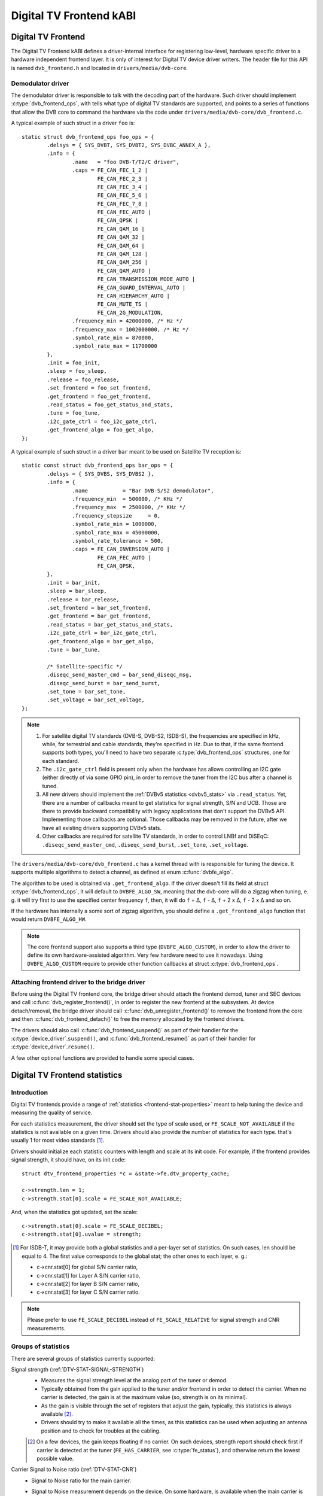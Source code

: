 Digital TV Frontend kABI
------------------------

Digital TV Frontend
~~~~~~~~~~~~~~~~~~~

The Digital TV Frontend kABI defines a driver-internal interface for
registering low-level, hardware specific driver to a hardware independent
frontend layer. It is only of interest for Digital TV device driver writers.
The header file for this API is named ``dvb_frontend.h`` and located in
``drivers/media/dvb-core``.

Demodulator driver
^^^^^^^^^^^^^^^^^^

The demodulator driver is responsible to talk with the decoding part of the
hardware. Such driver should implement :c:type:`dvb_frontend_ops`, with
tells what type of digital TV standards are supported, and points to a
series of functions that allow the DVB core to command the hardware via
the code under ``drivers/media/dvb-core/dvb_frontend.c``.

A typical example of such struct in a driver ``foo`` is::

	static struct dvb_frontend_ops foo_ops = {
		.delsys = { SYS_DVBT, SYS_DVBT2, SYS_DVBC_ANNEX_A },
		.info = {
			.name	= "foo DVB-T/T2/C driver",
			.caps = FE_CAN_FEC_1_2 |
				FE_CAN_FEC_2_3 |
				FE_CAN_FEC_3_4 |
				FE_CAN_FEC_5_6 |
				FE_CAN_FEC_7_8 |
				FE_CAN_FEC_AUTO |
				FE_CAN_QPSK |
				FE_CAN_QAM_16 |
				FE_CAN_QAM_32 |
				FE_CAN_QAM_64 |
				FE_CAN_QAM_128 |
				FE_CAN_QAM_256 |
				FE_CAN_QAM_AUTO |
				FE_CAN_TRANSMISSION_MODE_AUTO |
				FE_CAN_GUARD_INTERVAL_AUTO |
				FE_CAN_HIERARCHY_AUTO |
				FE_CAN_MUTE_TS |
				FE_CAN_2G_MODULATION,
			.frequency_min = 42000000, /* Hz */
			.frequency_max = 1002000000, /* Hz */
			.symbol_rate_min = 870000,
			.symbol_rate_max = 11700000
		},
		.init = foo_init,
		.sleep = foo_sleep,
		.release = foo_release,
		.set_frontend = foo_set_frontend,
		.get_frontend = foo_get_frontend,
		.read_status = foo_get_status_and_stats,
		.tune = foo_tune,
		.i2c_gate_ctrl = foo_i2c_gate_ctrl,
		.get_frontend_algo = foo_get_algo,
	};

A typical example of such struct in a driver ``bar`` meant to be used on
Satellite TV reception is::

	static const struct dvb_frontend_ops bar_ops = {
		.delsys = { SYS_DVBS, SYS_DVBS2 },
		.info = {
			.name		= "Bar DVB-S/S2 demodulator",
			.frequency_min	= 500000, /* KHz */
			.frequency_max	= 2500000, /* KHz */
			.frequency_stepsize	= 0,
			.symbol_rate_min = 1000000,
			.symbol_rate_max = 45000000,
			.symbol_rate_tolerance = 500,
			.caps = FE_CAN_INVERSION_AUTO |
				FE_CAN_FEC_AUTO |
				FE_CAN_QPSK,
		},
		.init = bar_init,
		.sleep = bar_sleep,
		.release = bar_release,
		.set_frontend = bar_set_frontend,
		.get_frontend = bar_get_frontend,
		.read_status = bar_get_status_and_stats,
		.i2c_gate_ctrl = bar_i2c_gate_ctrl,
		.get_frontend_algo = bar_get_algo,
		.tune = bar_tune,

		/* Satellite-specific */
		.diseqc_send_master_cmd = bar_send_diseqc_msg,
		.diseqc_send_burst = bar_send_burst,
		.set_tone = bar_set_tone,
		.set_voltage = bar_set_voltage,
	};

.. note::

   #) For satellite digital TV standards (DVB-S, DVB-S2, ISDB-S), the
      frequencies are specified in kHz, while, for terrestrial and cable
      standards, they're specified in Hz. Due to that, if the same frontend
      supports both types, you'll need to have two separate
      :c:type:`dvb_frontend_ops` structures, one for each standard.
   #) The ``.i2c_gate_ctrl`` field is present only when the hardware has
      allows controlling an I2C gate (either directly of via some GPIO pin),
      in order to remove the tuner from the I2C bus after a channel is
      tuned.
   #) All new drivers should implement the
      :ref:`DVBv5 statistics <dvbv5_stats>` via ``.read_status``.
      Yet, there are a number of callbacks meant to get statistics for
      signal strength, S/N and UCB. Those are there to provide backward
      compatibility with legacy applications that don't support the DVBv5
      API. Implementing those callbacks are optional. Those callbacks may be
      removed in the future, after we have all existing drivers supporting
      DVBv5 stats.
   #) Other callbacks are required for satellite TV standards, in order to
      control LNBf and DiSEqC: ``.diseqc_send_master_cmd``,
      ``.diseqc_send_burst``, ``.set_tone``, ``.set_voltage``.

.. |delta|   unicode:: U+00394

The ``drivers/media/dvb-core/dvb_frontend.c`` has a kernel thread with is
responsible for tuning the device. It supports multiple algorithms to
detect a channel, as defined at enum :c:func:`dvbfe_algo`.

The algorithm to be used is obtained via ``.get_frontend_algo``. If the driver
doesn't fill its field at struct :c:type:`dvb_frontend_ops`, it will default to
``DVBFE_ALGO_SW``, meaning that the dvb-core will do a zigzag when tuning,
e. g. it will try first to use the specified center frequency ``f``,
then, it will do ``f`` + |delta|, ``f`` - |delta|, ``f`` + 2 x |delta|,
``f`` - 2 x |delta| and so on.

If the hardware has internally a some sort of zigzag algorithm, you should
define a ``.get_frontend_algo`` function that would return ``DVBFE_ALGO_HW``.

.. note::

   The core frontend support also supports
   a third type (``DVBFE_ALGO_CUSTOM``), in order to allow the driver to
   define its own hardware-assisted algorithm. Very few hardware need to
   use it nowadays. Using ``DVBFE_ALGO_CUSTOM`` require to provide other
   function callbacks at struct :c:type:`dvb_frontend_ops`.

Attaching frontend driver to the bridge driver
^^^^^^^^^^^^^^^^^^^^^^^^^^^^^^^^^^^^^^^^^^^^^^

Before using the Digital TV frontend core, the bridge driver should attach
the frontend demod, tuner and SEC devices and call
:c:func:`dvb_register_frontend()`,
in order to register the new frontend at the subsystem. At device
detach/removal, the bridge driver should call
:c:func:`dvb_unregister_frontend()` to
remove the frontend from the core and then :c:func:`dvb_frontend_detach()`
to free the memory allocated by the frontend drivers.

The drivers should also call :c:func:`dvb_frontend_suspend()` as part of
their handler for the :c:type:`device_driver`.\ ``suspend()``, and
:c:func:`dvb_frontend_resume()` as
part of their handler for :c:type:`device_driver`.\ ``resume()``.

A few other optional functions are provided to handle some special cases.

.. _dvbv5_stats:

Digital TV Frontend statistics
~~~~~~~~~~~~~~~~~~~~~~~~~~~~~~

Introduction
^^^^^^^^^^^^

Digital TV frontends provide a range of
:ref:`statistics <frontend-stat-properties>` meant to help tuning the device
and measuring the quality of service.

For each statistics measurement, the driver should set the type of scale used,
or ``FE_SCALE_NOT_AVAILABLE`` if the statistics is not available on a given
time. Drivers should also provide the number of statistics for each type.
that's usually 1 for most video standards [#f2]_.

Drivers should initialize each statistic counters with length and
scale at its init code. For example, if the frontend provides signal
strength, it should have, on its init code::

	struct dtv_frontend_properties *c = &state->fe.dtv_property_cache;

	c->strength.len = 1;
	c->strength.stat[0].scale = FE_SCALE_NOT_AVAILABLE;

And, when the statistics got updated, set the scale::

	c->strength.stat[0].scale = FE_SCALE_DECIBEL;
	c->strength.stat[0].uvalue = strength;

.. [#f2] For ISDB-T, it may provide both a global statistics and a per-layer
   set of statistics. On such cases, len should be equal to 4. The first
   value corresponds to the global stat; the other ones to each layer, e. g.:

   - c->cnr.stat[0] for global S/N carrier ratio,
   - c->cnr.stat[1] for Layer A S/N carrier ratio,
   - c->cnr.stat[2] for layer B S/N carrier ratio,
   - c->cnr.stat[3] for layer C S/N carrier ratio.

.. note:: Please prefer to use ``FE_SCALE_DECIBEL`` instead of
   ``FE_SCALE_RELATIVE`` for signal strength and CNR measurements.

Groups of statistics
^^^^^^^^^^^^^^^^^^^^

There are several groups of statistics currently supported:

Signal strength (:ref:`DTV-STAT-SIGNAL-STRENGTH`)
  - Measures the signal strength level at the analog part of the tuner or
    demod.

  - Typically obtained from the gain applied to the tuner and/or frontend
    in order to detect the carrier. When no carrier is detected, the gain is
    at the maximum value (so, strength is on its minimal).

  - As the gain is visible through the set of registers that adjust the gain,
    typically, this statistics is always available [#f3]_.

  - Drivers should try to make it available all the times, as this statistics
    can be used when adjusting an antenna position and to check for troubles
    at the cabling.

  .. [#f3] On a few devices, the gain keeps floating if no carrier.
     On such devices, strength report should check first if carrier is
     detected at the tuner (``FE_HAS_CARRIER``, see :c:type:`fe_status`),
     and otherwise return the lowest possible value.

Carrier Signal to Noise ratio (:ref:`DTV-STAT-CNR`)
  - Signal to Noise ratio for the main carrier.

  - Signal to Noise measurement depends on the device. On some hardware, is
    available when the main carrier is detected. On those hardware, CNR
    measurement usually comes from the tuner (e. g. after ``FE_HAS_CARRIER``,
    see :c:type:`fe_status`).

    On other devices, it requires inner FEC decoding,
    as the frontend measures it indirectly from other parameters (e. g. after
    ``FE_HAS_VITERBI``, see :c:type:`fe_status`).

    Having it available after inner FEC is more common.

Bit counts post-FEC (:ref:`DTV-STAT-POST-ERROR-BIT-COUNT` and :ref:`DTV-STAT-POST-TOTAL-BIT-COUNT`)
  - Those counters measure the number of bits and bit errors errors after
    the forward error correction (FEC) on the inner coding block
    (after Viterbi, LDPC or other inner code).

  - Due to its nature, those statistics depend on full coding lock
    (e. g. after ``FE_HAS_SYNC`` or after ``FE_HAS_LOCK``,
    see :c:type:`fe_status`).

Bit counts pre-FEC (:ref:`DTV-STAT-PRE-ERROR-BIT-COUNT` and :ref:`DTV-STAT-PRE-TOTAL-BIT-COUNT`)
  - Those counters measure the number of bits and bit errors errors before
    the forward error correction (FEC) on the inner coding block
    (before Viterbi, LDPC or other inner code).

  - Not all frontends provide this kind of statistics.

  - Due to its nature, those statistics depend on inner coding lock (e. g.
    after ``FE_HAS_VITERBI``, see :c:type:`fe_status`).

Block counts (:ref:`DTV-STAT-ERROR-BLOCK-COUNT` and :ref:`DTV-STAT-TOTAL-BLOCK-COUNT`)
  - Those counters measure the number of blocks and block errors errors after
    the forward error correction (FEC) on the inner coding block
    (before Viterbi, LDPC or other inner code).

  - Due to its nature, those statistics depend on full coding lock
    (e. g. after ``FE_HAS_SYNC`` or after
    ``FE_HAS_LOCK``, see :c:type:`fe_status`).

.. note:: All counters should be monotonically increased as they're
   collected from the hardware.

A typical example of the logic that handle status and statistics is::

	static int foo_get_status_and_stats(struct dvb_frontend *fe)
	{
		struct foo_state *state = fe->demodulator_priv;
		struct dtv_frontend_properties *c = &fe->dtv_property_cache;

		int rc;
		enum fe_status *status;

		/* Both status and strength are always available */
		rc = foo_read_status(fe, &status);
		if (rc < 0)
			return rc;

		rc = foo_read_strength(fe);
		if (rc < 0)
			return rc;

		/* Check if CNR is available */
		if (!(fe->status & FE_HAS_CARRIER))
			return 0;

		rc = foo_read_cnr(fe);
		if (rc < 0)
			return rc;

		/* Check if pre-BER stats are available */
		if (!(fe->status & FE_HAS_VITERBI))
			return 0;

		rc = foo_get_pre_ber(fe);
		if (rc < 0)
			return rc;

		/* Check if post-BER stats are available */
		if (!(fe->status & FE_HAS_SYNC))
			return 0;

		rc = foo_get_post_ber(fe);
		if (rc < 0)
			return rc;
	}

	static const struct dvb_frontend_ops ops = {
		/* ... */
		.read_status = foo_get_status_and_stats,
	};

Statistics collect
^^^^^^^^^^^^^^^^^^

On almost all frontend hardware, the bit and byte counts are stored by
the hardware after a certain amount of time or after the total bit/block
counter reaches a certain value (usually programable), for example, on
every 1000 ms or after receiving 1,000,000 bits.

So, if you read the registers too soon, you'll end by reading the same
value as in the previous reading, causing the monotonic value to be
incremented too often.

Drivers should take the responsibility to avoid too often reads. That
can be done using two approaches:

if the driver have a bit that indicates when a collected data is ready
%%%%%%%%%%%%%%%%%%%%%%%%%%%%%%%%%%%%%%%%%%%%%%%%%%%%%%%%%%%%%%%%%%%%%%

Driver should check such bit before making the statistics available.

An example of such behavior can be found at this code snippet (adapted
from mb86a20s driver's logic)::

	static int foo_get_pre_ber(struct dvb_frontend *fe)
	{
		struct foo_state *state = fe->demodulator_priv;
		struct dtv_frontend_properties *c = &fe->dtv_property_cache;
		int rc, bit_error;

		/* Check if the BER measures are already available */
		rc = foo_read_u8(state, 0x54);
		if (rc < 0)
			return rc;

		if (!rc)
			return 0;

		/* Read Bit Error Count */
		bit_error = foo_read_u32(state, 0x55);
		if (bit_error < 0)
			return bit_error;

		/* Read Total Bit Count */
		rc = foo_read_u32(state, 0x51);
		if (rc < 0)
			return rc;

		c->pre_bit_error.stat[0].scale = FE_SCALE_COUNTER;
		c->pre_bit_error.stat[0].uvalue += bit_error;
		c->pre_bit_count.stat[0].scale = FE_SCALE_COUNTER;
		c->pre_bit_count.stat[0].uvalue += rc;

		return 0;
	}

If the driver doesn't provide a statistics available check bit
%%%%%%%%%%%%%%%%%%%%%%%%%%%%%%%%%%%%%%%%%%%%%%%%%%%%%%%%%%%%%%

A few devices, however, may not provide a way to check if the stats are
available (or the way to check it is unknown). They may not even provide
a way to directly read the total number of bits or blocks.

On those devices, the driver need to ensure that it won't be reading from
the register too often and/or estimate the total number of bits/blocks.

On such drivers, a typical routine to get statistics would be like
(adapted from dib8000 driver's logic)::

	struct foo_state {
		/* ... */

		unsigned long per_jiffies_stats;
	}

	static int foo_get_pre_ber(struct dvb_frontend *fe)
	{
		struct foo_state *state = fe->demodulator_priv;
		struct dtv_frontend_properties *c = &fe->dtv_property_cache;
		int rc, bit_error;
		u64 bits;

		/* Check if time for stats was elapsed */
		if (!time_after(jiffies, state->per_jiffies_stats))
			return 0;

		/* Next stat should be collected in 1000 ms */
		state->per_jiffies_stats = jiffies + msecs_to_jiffies(1000);

		/* Read Bit Error Count */
		bit_error = foo_read_u32(state, 0x55);
		if (bit_error < 0)
			return bit_error;

		/*
		 * On this particular frontend, there's no register that
		 * would provide the number of bits per 1000ms sample. So,
		 * some function would calculate it based on DTV properties
		 */
		bits = get_number_of_bits_per_1000ms(fe);

		c->pre_bit_error.stat[0].scale = FE_SCALE_COUNTER;
		c->pre_bit_error.stat[0].uvalue += bit_error;
		c->pre_bit_count.stat[0].scale = FE_SCALE_COUNTER;
		c->pre_bit_count.stat[0].uvalue += bits;

		return 0;
	}

Please notice that, on both cases, we're getting the statistics using the
:c:type:`dvb_frontend_ops` ``.read_status`` callback. The rationale is that
the frontend core will automatically call this function periodically
(usually, 3 times per second, when the frontend is locked).

That warrants that we won't miss to collect a counter and increment the
monotonic stats at the right time.

Digital TV Frontend functions and types
~~~~~~~~~~~~~~~~~~~~~~~~~~~~~~~~~~~~~~~

.. kernel-doc:: drivers/media/dvb-core/dvb_frontend.h
